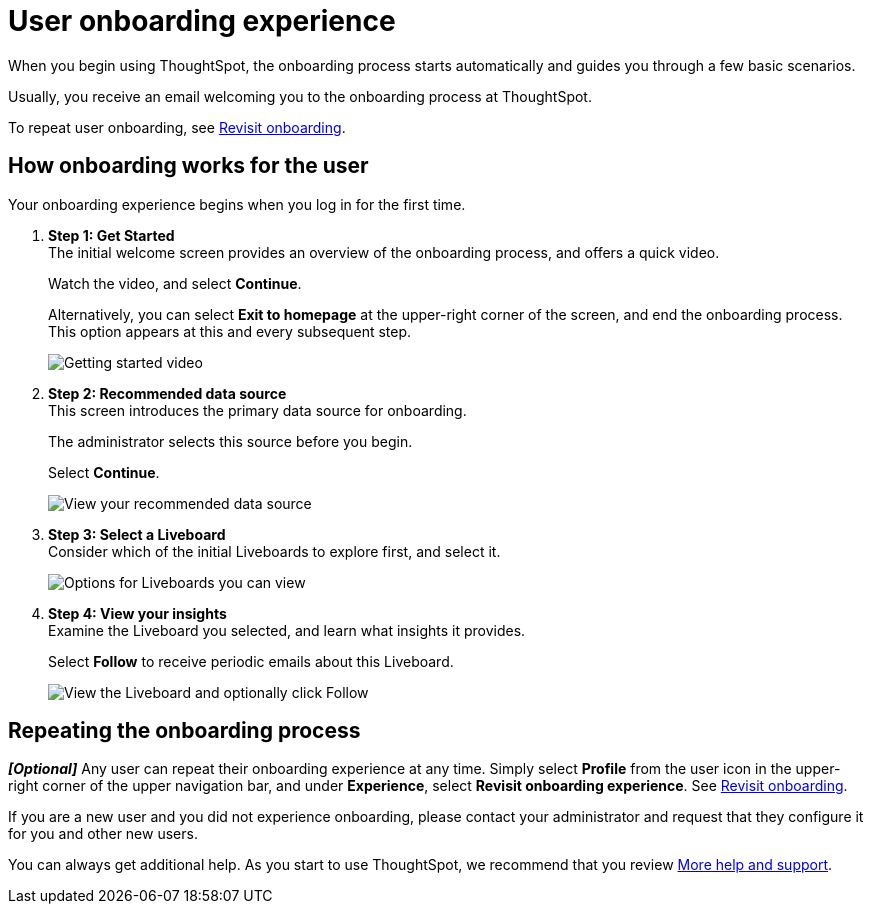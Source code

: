 = User onboarding experience
:experimental:
:last_updated: 11/05/2021
:linkattrs:
:page-layout: default-cloud
:page-aliases: /end-user/onboarding/user-onboarding-experience.adoc
:description: ThoughtSpot's onboarding is quick and intuitive; you can learn to use the application very quickly and efficiently.



When you begin using ThoughtSpot, the onboarding process starts automatically and guides you through a few basic scenarios.

Usually, you receive an email welcoming you to the onboarding process at ThoughtSpot.

To repeat user onboarding, see xref:user-profile.adoc#onboarding[Revisit onboarding].

[#onboarding-user]
== How onboarding works for the user

Your onboarding experience begins when you log in for the first time.

. *Step 1: Get Started* +
The initial welcome screen provides an overview of the onboarding process, and offers a quick video.
+
Watch the video, and select *Continue*.
+
Alternatively, you can select *Exit to homepage* at the upper-right corner of the screen, and end the onboarding process.
This option appears at this and every subsequent step.
+
image:onboard-user-experience-1.png[Getting started video]
. *Step 2: Recommended data source* +
This screen introduces the primary data source for onboarding.
+
The administrator selects this source before you begin.
+
Select *Continue*.
+
image:onboard-user-experience-2.png[View your recommended data source]
. *Step 3: Select a Liveboard* +
Consider which of the initial Liveboards to explore first, and select it.
+
image:onboard-user-experience-3.png[Options for Liveboards you can view]
. *Step 4: View your insights* +
Examine the Liveboard you selected, and learn what insights it provides.
+
Select *Follow* to receive periodic emails about this Liveboard.
+
image::onboard-user-experience-4.png[View the Liveboard and optionally click Follow]

== Repeating the onboarding process

*_[Optional]_* Any user can repeat their onboarding experience at any time.
Simply select *Profile* from the user icon in the upper-right corner of the upper navigation bar, and under *Experience*, select *Revisit onboarding experience*.
See xref:user-profile.adoc#onboarding[Revisit onboarding].

If you are a new user and you did not experience onboarding, please contact your administrator and request that they configure it for you and other new users.

You can always get additional help.
As you start to use ThoughtSpot, we recommend that you review xref:help-center.adoc[More help and support].
